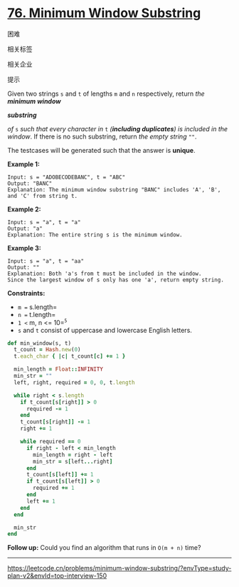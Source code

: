 * [[https://leetcode.cn/problems/minimum-window-substring/][76. Minimum Window Substring]]

困难

[[/Users/toeinriver/Documents/org/web/WebImg/4d3a7e96-087b-457f-91e9-d82e1b0dc8d8.svg]]

相关标签

[[/Users/toeinriver/Documents/org/web/WebImg/bcd4fd96-ccd4-46b1-981f-f93828ade46f.svg]]相关企业

[[/Users/toeinriver/Documents/org/web/WebImg/d48170d7-d65e-458c-82a0-ed055efcba2c.svg]]

提示

[[/Users/toeinriver/Documents/org/web/WebImg/a5eb6c77-701a-42bf-973a-530417c1ca45.svg]]

Given two strings =s= and =t= of lengths =m= and =n= respectively, return /the *minimum window*/

*/substring/*

/of/ =s= /such that every character in/ =t= /(*including duplicates*) is included in the window/. If there is no such substring, return /the empty string/ =""=.

The testcases will be generated such that the answer is *unique*.



*Example 1:*

#+begin_example
Input: s = "ADOBECODEBANC", t = "ABC"
Output: "BANC"
Explanation: The minimum window substring "BANC" includes 'A', 'B', and 'C' from string t.
#+end_example

*Example 2:*

#+begin_example
Input: s = "a", t = "a"
Output: "a"
Explanation: The entire string s is the minimum window.
#+end_example

*Example 3:*

#+begin_example
Input: s = "a", t = "aa"
Output: ""
Explanation: Both 'a's from t must be included in the window.
Since the largest window of s only has one 'a', return empty string.
#+end_example



*Constraints:*

- =m == s.length=
- =n == t.length=
- =1 <= m, n <= 10=^{=5=}
- =s= and =t= consist of uppercase and lowercase English letters.

#+begin_src ruby
def min_window(s, t)
  t_count = Hash.new(0)
  t.each_char { |c| t_count[c] += 1 }

  min_length = Float::INFINITY
  min_str = ""
  left, right, required = 0, 0, t.length

  while right < s.length
    if t_count[s[right]] > 0
      required -= 1
    end
    t_count[s[right]] -= 1
    right += 1

    while required == 0
      if right - left < min_length
        min_length = right - left
        min_str = s[left...right]
      end
      t_count[s[left]] += 1
      if t_count[s[left]] > 0
        required += 1
      end
      left += 1
    end
  end

  min_str
end

#+end_src

*Follow up:* Could you find an algorithm that runs in =O(m + n)= time?

--------------

https://leetcode.cn/problems/minimum-window-substring/?envType=study-plan-v2&envId=top-interview-150
